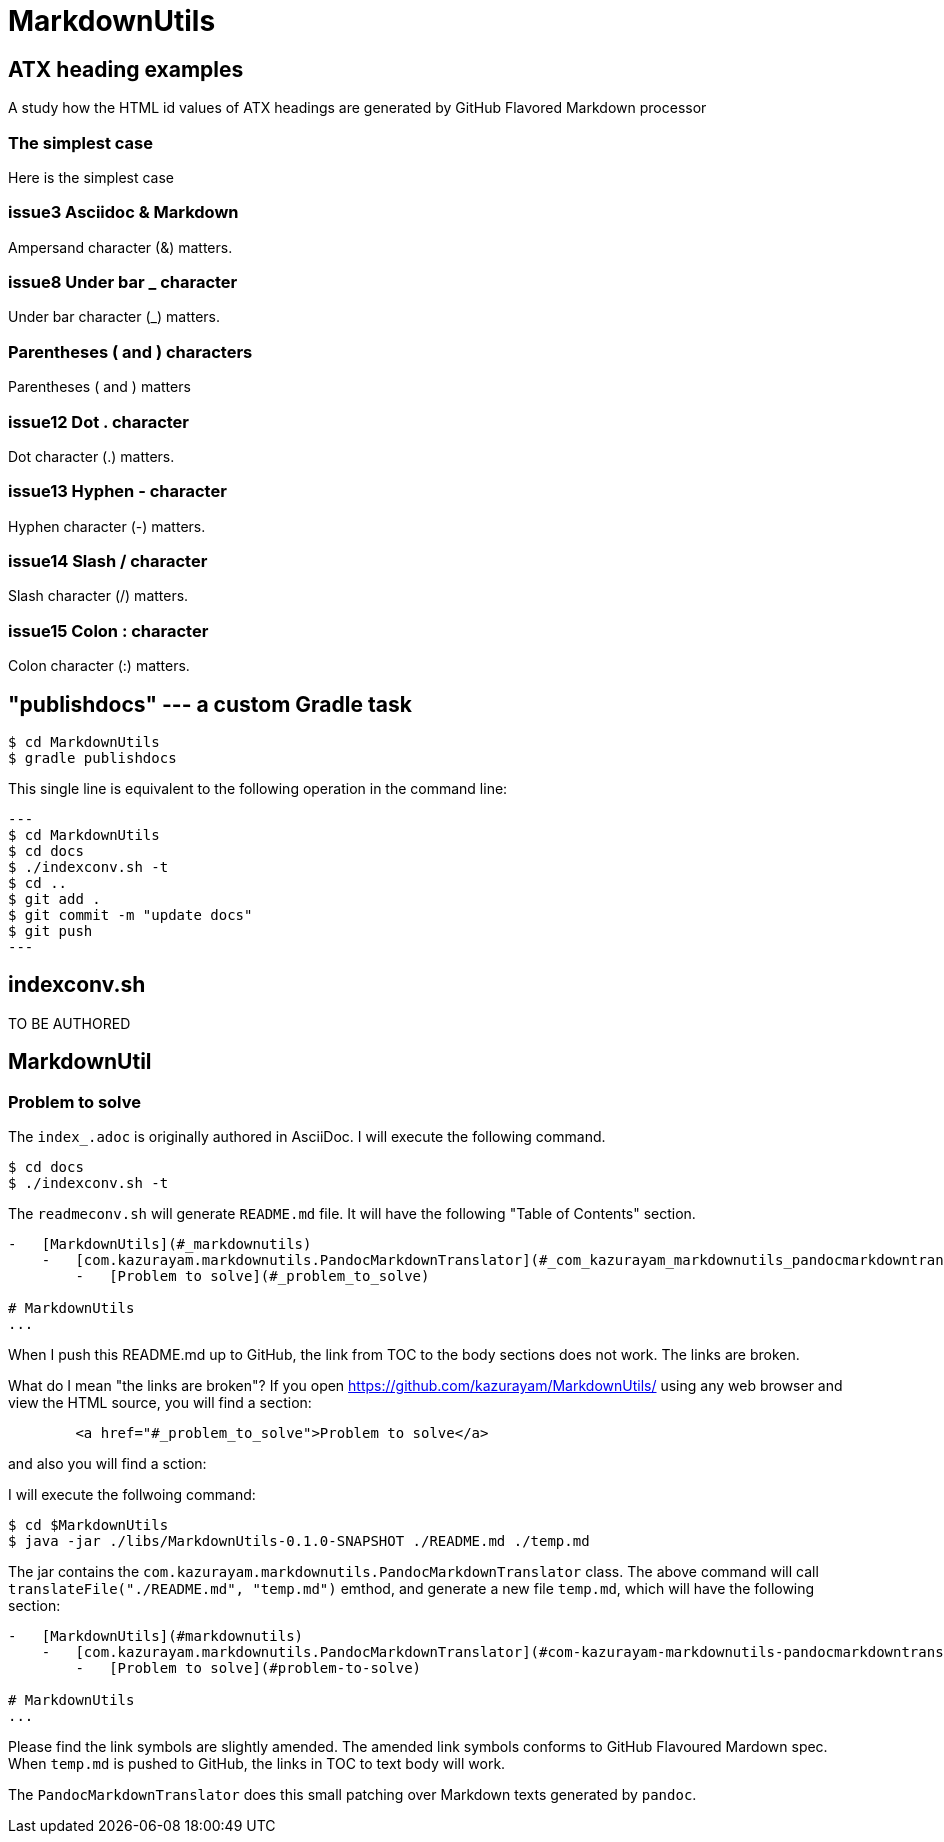 = MarkdownUtils

== ATX heading examples

A study how the HTML id values of ATX headings are generated by GitHub Flavored Markdown processor

=== The simplest case

Here is the simplest case

=== issue3 Asciidoc & Markdown

Ampersand character (&) matters.

=== issue8 Under bar _ character

Under bar character (_) matters.

=== Parentheses ( and ) characters

Parentheses ( and ) matters

=== issue12 Dot . character

Dot character (.) matters.

=== issue13 Hyphen - character

Hyphen character (-) matters.

=== issue14 Slash / character

Slash character (/) matters.

=== issue15 Colon : character

Colon character (:) matters.



== "publishdocs" --- a custom Gradle task

```
$ cd MarkdownUtils
$ gradle publishdocs
```

This single line is equivalent to the following operation in the command line:

[source,text]
---
$ cd MarkdownUtils
$ cd docs
$ ./indexconv.sh -t
$ cd ..
$ git add .
$ git commit -m "update docs"
$ git push
---

== indexconv.sh

TO BE AUTHORED


== MarkdownUtil

=== Problem to solve

The `index_.adoc` is originally authored in AsciiDoc.
I will execute the following command.

----
$ cd docs
$ ./indexconv.sh -t
----

The `readmeconv.sh` will generate `README.md` file. It will have
the following "Table of Contents" section.

```
-   [MarkdownUtils](#_markdownutils)
    -   [com.kazurayam.markdownutils.PandocMarkdownTranslator](#_com_kazurayam_markdownutils_pandocmarkdowntranslator)
        -   [Problem to solve](#_problem_to_solve)

# MarkdownUtils
...
```

When I push this README.md up to GitHub, the link from TOC
to the body sections does not work. The links are broken.

What do I mean "the links are broken"? If you open https://github.com/kazurayam/MarkdownUtils/ using
any web browser and view the HTML source, you will find a section:

----
        <a href="#_problem_to_solve">Problem to solve</a>
----

and also you will find a sction:

----

----


I will execute the follwoing command:

```
$ cd $MarkdownUtils
$ java -jar ./libs/MarkdownUtils-0.1.0-SNAPSHOT ./README.md ./temp.md
```

The jar contains the `com.kazurayam.markdownutils.PandocMarkdownTranslator` class.
The above command will call `translateFile("./README.md", "temp.md")` emthod, and
generate a new file `temp.md`, which will have the following section:

----
-   [MarkdownUtils](#markdownutils)
    -   [com.kazurayam.markdownutils.PandocMarkdownTranslator](#com-kazurayam-markdownutils-pandocmarkdowntranslator)
        -   [Problem to solve](#problem-to-solve)

# MarkdownUtils
...
----

Please find the link symbols are slightly amended.
The amended link symbols conforms to GitHub Flavoured Mardown spec.
When `temp.md` is pushed to GitHub, the links in TOC to text body will work.

The `PandocMarkdownTranslator` does this small patching over Markdown texts
generated by `pandoc`.

